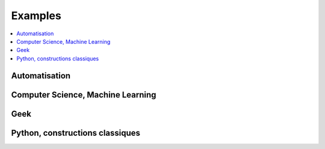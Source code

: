 

.. _l-EX2:

========
Examples
========

.. contents::
    :local:
    
.. _l-ex-automation:

Automatisation
==============


.. exreflist::
    :tag: Automation
    :contents:
    

Computer Science, Machine Learning
==================================

.. exreflist::
    :tag: Machine Learning
    :contents:

.. exreflist::
    :tag: Computer Science
    :contents:
    
.. exreflist::
    :tag: Dataframe
    :contents:

Geek
====

.. exreflist::
    :tag: Technique
    :contents:
    

Python, constructions classiques
================================
    
.. exreflist::
    :tag: Base
    :contents:

.. exreflist::
    :tag: Base -
    :contents:
    
.. exreflist::
    :tag: Algorithme
    :contents:
    
.. exreflist::
    :tag: Exercice
    :contents:
    
    
